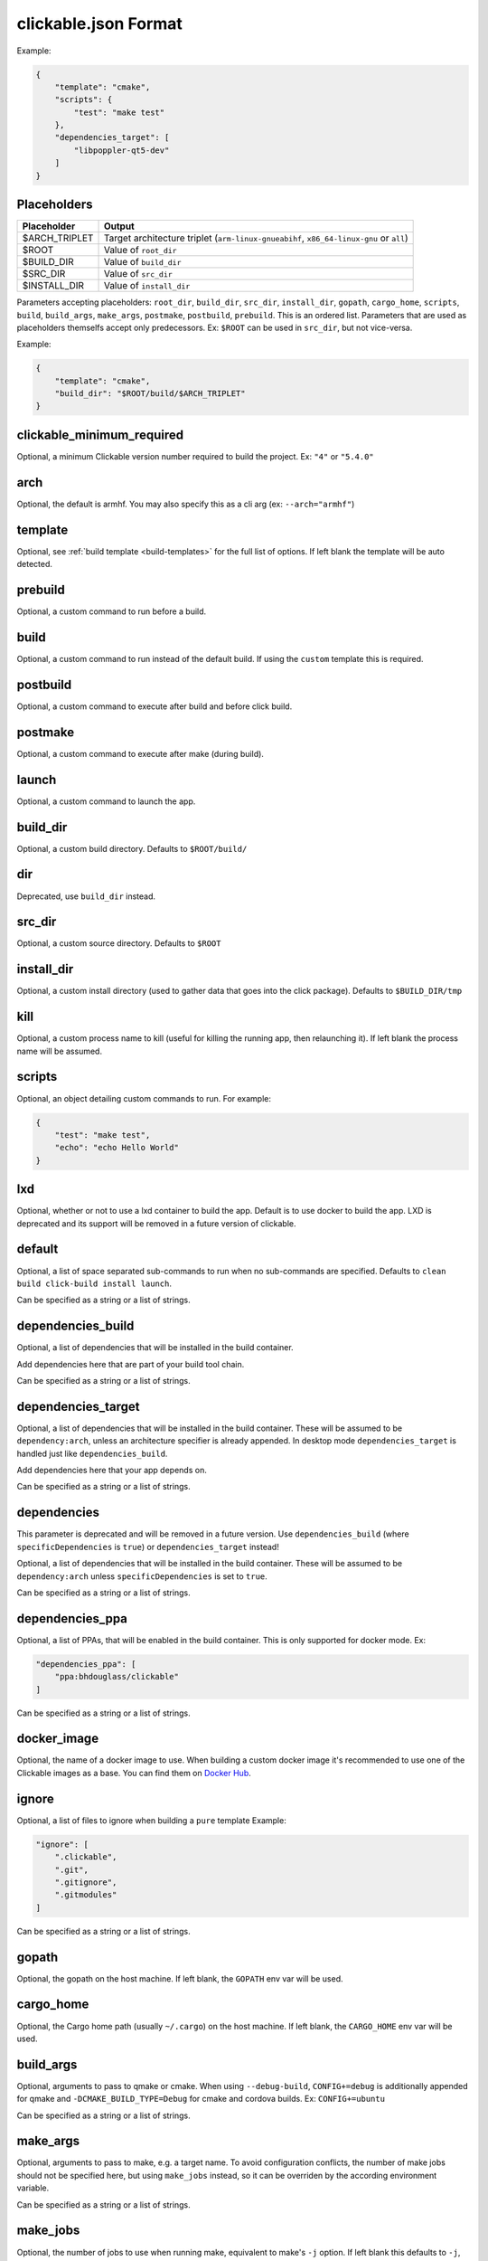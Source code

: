 .. _clickable-json:

clickable.json Format
=====================

Example:

.. code-block:: javascript

    {
        "template": "cmake",
        "scripts": {
            "test": "make test"
        },
        "dependencies_target": [
            "libpoppler-qt5-dev"
        ]
    }

.. _clickable-json-placeholders:

Placeholders
------------

============= ======
Placeholder   Output
============= ======
$ARCH_TRIPLET Target architecture triplet (``arm-linux-gnueabihf``, ``x86_64-linux-gnu`` or ``all``)
$ROOT         Value of ``root_dir``
$BUILD_DIR    Value of ``build_dir``
$SRC_DIR      Value of ``src_dir``
$INSTALL_DIR  Value of ``install_dir``
============= ======

Parameters accepting placeholders: ``root_dir``, ``build_dir``, ``src_dir``, ``install_dir``, ``gopath``, ``cargo_home``, ``scripts``, ``build``, ``build_args``, ``make_args``, ``postmake``, ``postbuild``, ``prebuild``. This is an ordered list. Parameters that are used as placeholders themselfs accept only predecessors. Ex: ``$ROOT`` can be used in ``src_dir``, but not vice-versa.

Example:

.. code-block:: javascript

    {
        "template": "cmake",
        "build_dir": "$ROOT/build/$ARCH_TRIPLET"
    }

clickable_minimum_required
--------------------------

Optional, a minimum Clickable version number required to build the project.
Ex: ``"4"`` or ``"5.4.0"``

.. _clickable-json-arch:

arch
----

Optional, the default is armhf. You may also specify this as a cli arg
(ex: ``--arch="armhf"``)

.. _clickable-json-template:

template
--------

Optional, see :ref:`build template <build-templates>` for the full list of options.
If left blank the template will be auto detected.


prebuild
--------

Optional, a custom command to run before a build.

build
-----

Optional, a custom command to run instead of the default build. If using
the ``custom`` template this is required.

postbuild
---------

Optional, a custom command to execute after build and before click build.


postmake
---------

Optional, a custom command to execute after make (during build).

launch
------

Optional, a custom command to launch the app.

.. _clickable-json-build_dir:

build_dir
---------

Optional, a custom build directory. Defaults to ``$ROOT/build/``

dir
---

Deprecated, use ``build_dir`` instead.

src_dir
-------

Optional, a custom source directory. Defaults to ``$ROOT``

install_dir
-----------

Optional, a custom install directory (used to gather data that goes into the click package). Defaults to ``$BUILD_DIR/tmp``

kill
----

Optional, a custom process name to kill (useful for killing the running app,
then relaunching it). If left blank the process name will be assumed.

scripts
-------

Optional, an object detailing custom commands to run. For example:

.. code-block:: javascript

    {
        "test": "make test",
        "echo": "echo Hello World"
    }

.. _clickable-json-lxd:

lxd
---

Optional, whether or not to use a lxd container to build the app. Default is to use
docker to build the app. LXD is deprecated and its support will be removed
in a future version of clickable.

.. _clickable-json-default:

default
-------

Optional, a list of space separated sub-commands to run when no sub-commands are
specified. Defaults to ``clean build click-build install launch``.

Can be specified as a string or a list of strings.

.. _clickable-json-dependencies_build:

dependencies_build
------------------

Optional, a list of dependencies that will be installed in the build container.

Add dependencies here that are part of your build tool chain.

Can be specified as a string or a list of strings.

.. _clickable-json-dependencies_target:

dependencies_target
-------------------

Optional, a list of dependencies that will be installed in the build container.
These will be assumed to be ``dependency:arch``, unless an architecture specifier
is already appended. In desktop mode ``dependencies_target`` is handled just
like ``dependencies_build``.

Add dependencies here that your app depends on.

Can be specified as a string or a list of strings.

dependencies
------------

This parameter is deprecated and will be removed in a future version.
Use ``dependencies_build`` (where ``specificDependencies`` is ``true``)
or ``dependencies_target`` instead!

Optional, a list of dependencies that will be installed in the build container.
These will be assumed to be ``dependency:arch`` unless ``specificDependencies``
is set to ``true``.

Can be specified as a string or a list of strings.

.. _clickable-json-dependencies-ppa:

dependencies_ppa
----------------

Optional, a list of PPAs, that will be enabled in the build container. This is
only supported for docker mode. Ex:

.. code-block:: javascript

    "dependencies_ppa": [
        "ppa:bhdouglass/clickable"
    ]

Can be specified as a string or a list of strings.

.. _clickable-json-docker-image:

docker_image
------------

Optional, the name of a docker image to use. When building a custom docker image
it's recommended to use one of the Clickable images as a base. You can find them
on `Docker Hub <https://hub.docker.com/r/clickable/ubuntu-sdk/tags/>`__.

ignore
------

Optional, a list of files to ignore when building a ``pure`` template
Example:

.. code-block:: javascript

    "ignore": [
        ".clickable",
        ".git",
        ".gitignore",
        ".gitmodules"
    ]

Can be specified as a string or a list of strings.

.. _clickable-json-gopath:

gopath
------

Optional, the gopath on the host machine. If left blank, the ``GOPATH`` env var will be used.

.. _clickable-json-cargo_home:

cargo_home
----------

Optional, the Cargo home path (usually ``~/.cargo``) on the host machine.
If left blank, the ``CARGO_HOME`` env var will be used.

.. _clickable-json-build-args:

build_args
----------

Optional, arguments to pass to qmake or cmake. When using ``--debug-build``,
``CONFIG+=debug`` is additionally appended for qmake and
``-DCMAKE_BUILD_TYPE=Debug`` for cmake and cordova builds. Ex: ``CONFIG+=ubuntu``

Can be specified as a string or a list of strings.

.. _clickable-json-make-args:

make_args
---------

Optional, arguments to pass to make, e.g. a target name. To avoid configuration
conflicts, the number of make jobs should not be specified here, but using
``make_jobs`` instead, so it can be overriden by the according environment variable.

Can be specified as a string or a list of strings.

.. _clickable-json-make-jobs:

make_jobs
---------

Optional, the number of jobs to use when running make, equivalent to make's ``-j``
option. If left blank this defaults to ``-j``, allowing make to execute many
recipes simultaneously.

.. _clickable-json-dirty:

dirty
-----

Optional, whether or not do a dirty build, avoiding to clean the build directory
before building. You may also specify this as a cli arg (``--dirty``).
The default is ``false``.

.. _clickable-json-libraries:

root_dir
--------

Optional, specify a different root directory for the project. For example,
if you clickable.json file is in ``platforms/ubuntu_touch`` and you want to include
code from root of your project you can set ``root_dir: "../.."``.

.. _clickable-json-test:

test
----

Optional, specify a different test command to run when running ``clickable test``.
The default is ``qmltestrunner``.

libraries
---------
Optional, libraries to be build in the docker container by calling ``clickable build-libs``.
It's a dictionary of dictionaries basically looking like the clickable.json itself. Example:

.. code-block:: javascript

    "libraries": {
        "opencv": {
            "template": "cmake",
            "make_jobs": "4",
            "build_args": [
                "-DCMAKE_BUILD_TYPE=Release",
                "-DBUILD_LIST=core,imgproc,highgui,imgcodecs",
                "-DBUILD_SHARED_LIBS=OFF"
            ]
            "prebuild": "git submodule update --init --recursive"
        }
    }

The keywords ``prebuild``, ``build``, ``postbuild``,
``postmake``, ``make_jobs``, ``make_args``, ``build_args``, ``docker_image``,
``dependencies_build``, ``dependencies_target`` and ``dependencies_ppa``,
can be used for a library the same way as described above for the app. The
libraries are compiled for the same architecture as specified for the app itself.

Consider defining a custom build directory for the app itself (Ex: ``build/app``). Otherwise cleaning the app cleans the library, too.

In addition to the :ref:`placeholders <clickable-json-placeholders>` described above, the following placeholders are available:

============= ======
Placeholder   Output
============= ======
$NAME         The library name (key name in the ``libraries`` dictionary)
============= ======

A single library can be build by specifying its name as ``clickable build-libs lib1`` to build the library with name ``lib1``.

template
^^^^^^^^
Required, but only ``cmake``, ``qmake`` and ``custom`` are allowed.

src_dir
^^^^^^^
Optional, library source directory. Must be relative to the project root. It defaults to ``$ROOT/libs/$NAME``

build_dir
^^^^^^^^^
Optional, library build directory. Must be relative to the project root. It
defaults to ``$ROOT/build/$NAME/$ARCH_TRIPLET``. Thanks to the architecture triplet, builds for different architectures can
exist in parallel.

install_dir
^^^^^^^^^^^
Optional, a custom install directory. Defaults to ``$BUILD_DIR/install``

dir
^^^
Deprecated, use ``build_dir`` instead.

